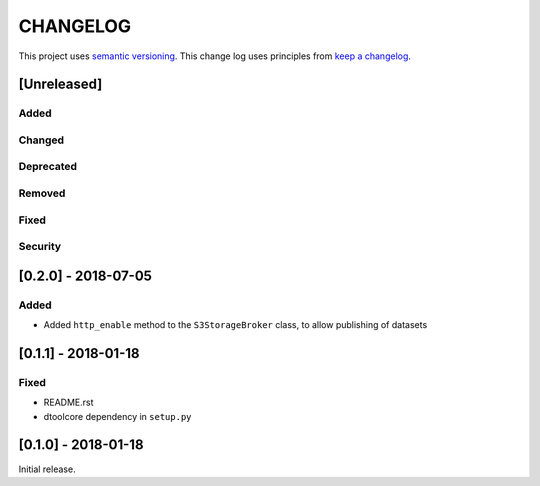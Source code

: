 CHANGELOG
=========

This project uses `semantic versioning <http://semver.org/>`_.
This change log uses principles from `keep a changelog <http://keepachangelog.com/>`_.

[Unreleased]
------------

Added
^^^^^


Changed
^^^^^^^


Deprecated
^^^^^^^^^^


Removed
^^^^^^^


Fixed
^^^^^


Security
^^^^^^^^


[0.2.0] - 2018-07-05
--------------------

Added
^^^^^

- Added ``http_enable`` method to the ``S3StorageBroker`` class,  to allow
  publishing of datasets


[0.1.1] - 2018-01-18
--------------------

Fixed
^^^^^

- README.rst
- dtoolcore dependency in ``setup.py``


[0.1.0] - 2018-01-18
--------------------

Initial release.
